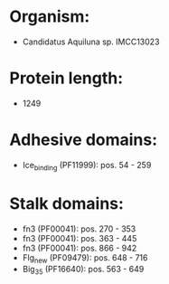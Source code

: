 * Organism:
- Candidatus Aquiluna sp. IMCC13023
* Protein length:
- 1249
* Adhesive domains:
- Ice_binding (PF11999): pos. 54 - 259
* Stalk domains:
- fn3 (PF00041): pos. 270 - 353
- fn3 (PF00041): pos. 363 - 445
- fn3 (PF00041): pos. 866 - 942
- Flg_new (PF09479): pos. 648 - 716
- Big_3_5 (PF16640): pos. 563 - 649

